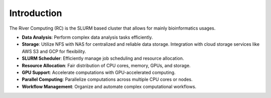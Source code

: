 Introduction
------------

The River Computing (RC) is the SLURM based cluster that allows for mainly bioinformatics usages.

- **Data Analysis**: Perform complex data analysis tasks efficiently.

- **Storage**: Utilize NFS with NAS for centralized and reliable data storage. Integration with cloud storage services like AWS S3 and GCP for flexibility.

- **SLURM Scheduler**: Efficiently manage job scheduling and resource allocation.

- **Resource Allocation**: Fair distribution of CPU cores, memory, GPUs, and storage.

- **GPU Support**: Accelerate computations with GPU-accelerated computing.

- **Parallel Computing**: Parallelize computations across multiple CPU cores or nodes.

- **Workflow Management**: Organize and automate complex computational workflows.

